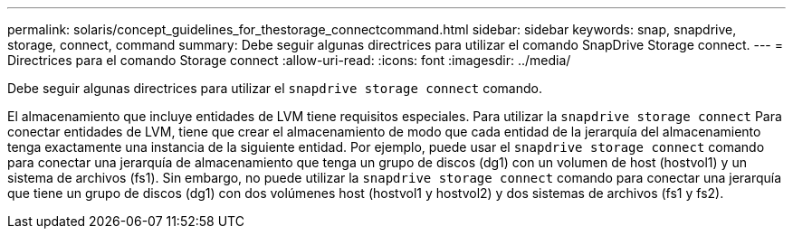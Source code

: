 ---
permalink: solaris/concept_guidelines_for_thestorage_connectcommand.html 
sidebar: sidebar 
keywords: snap, snapdrive, storage, connect, command 
summary: Debe seguir algunas directrices para utilizar el comando SnapDrive Storage connect. 
---
= Directrices para el comando Storage connect
:allow-uri-read: 
:icons: font
:imagesdir: ../media/


[role="lead"]
Debe seguir algunas directrices para utilizar el `snapdrive storage connect` comando.

El almacenamiento que incluye entidades de LVM tiene requisitos especiales. Para utilizar la `snapdrive storage connect` Para conectar entidades de LVM, tiene que crear el almacenamiento de modo que cada entidad de la jerarquía del almacenamiento tenga exactamente una instancia de la siguiente entidad. Por ejemplo, puede usar el `snapdrive storage connect` comando para conectar una jerarquía de almacenamiento que tenga un grupo de discos (dg1) con un volumen de host (hostvol1) y un sistema de archivos (fs1). Sin embargo, no puede utilizar la `snapdrive storage connect` comando para conectar una jerarquía que tiene un grupo de discos (dg1) con dos volúmenes host (hostvol1 y hostvol2) y dos sistemas de archivos (fs1 y fs2).

